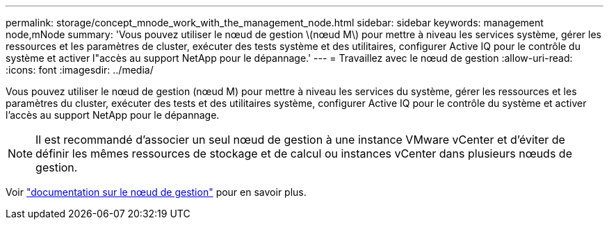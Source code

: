 ---
permalink: storage/concept_mnode_work_with_the_management_node.html 
sidebar: sidebar 
keywords: management node,mNode 
summary: 'Vous pouvez utiliser le nœud de gestion \(nœud M\) pour mettre à niveau les services système, gérer les ressources et les paramètres de cluster, exécuter des tests système et des utilitaires, configurer Active IQ pour le contrôle du système et activer l"accès au support NetApp pour le dépannage.' 
---
= Travaillez avec le nœud de gestion
:allow-uri-read: 
:icons: font
:imagesdir: ../media/


[role="lead"]
Vous pouvez utiliser le nœud de gestion (nœud M) pour mettre à niveau les services du système, gérer les ressources et les paramètres du cluster, exécuter des tests et des utilitaires système, configurer Active IQ pour le contrôle du système et activer l'accès au support NetApp pour le dépannage.


NOTE: Il est recommandé d'associer un seul nœud de gestion à une instance VMware vCenter et d'éviter de définir les mêmes ressources de stockage et de calcul ou instances vCenter dans plusieurs nœuds de gestion.

Voir link:../mnode/task_mnode_work_overview.html["documentation sur le nœud de gestion"] pour en savoir plus.

